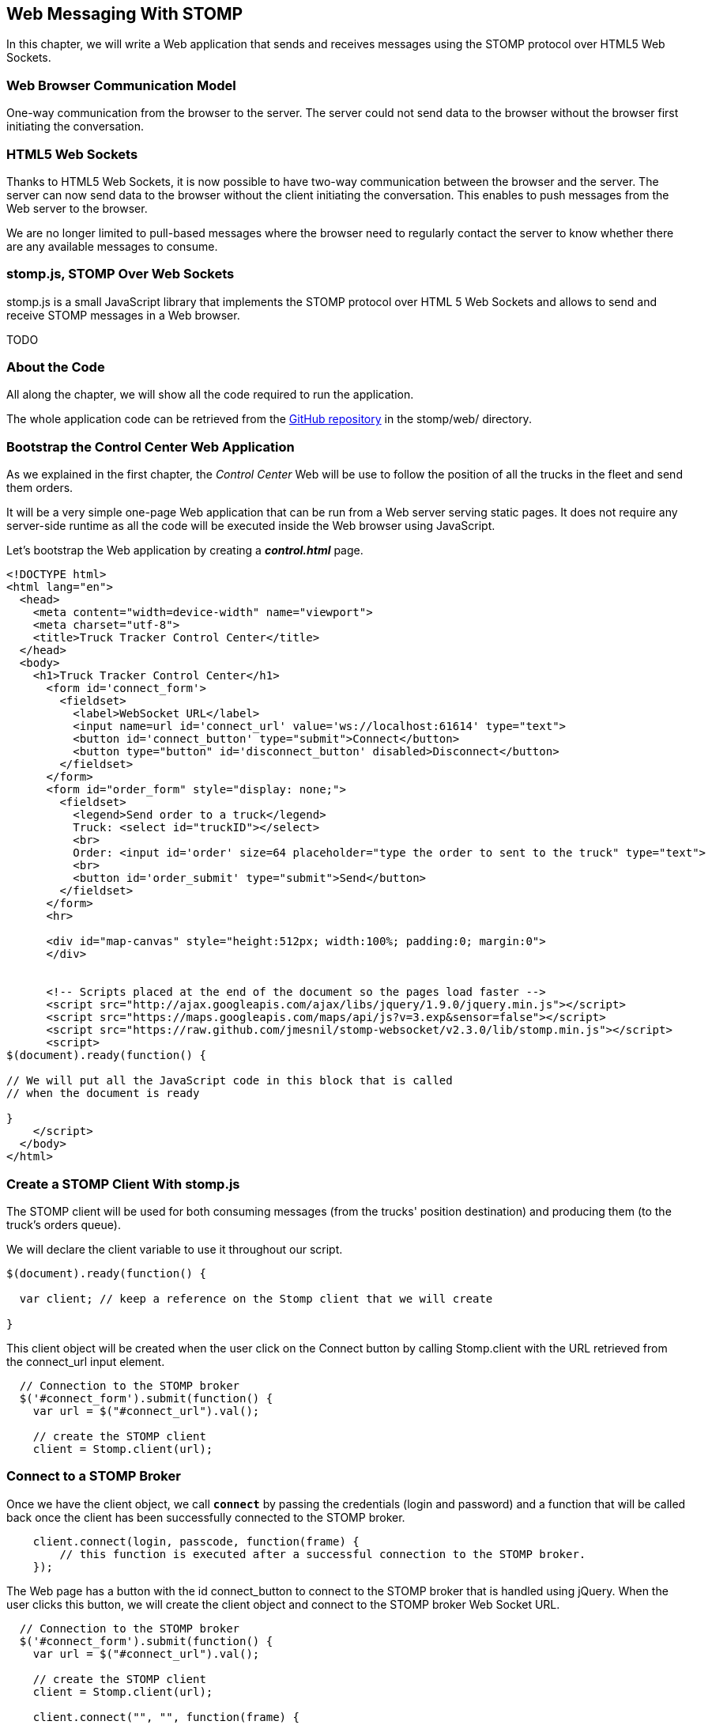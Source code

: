 [[ch_web_stomp]]
== Web Messaging With STOMP

[role="lead"]
In this chapter, we will write a Web application that sends and receives messages using the STOMP protocol over HTML5 Web Sockets.

=== Web Browser Communication Model

One-way communication from the browser to the server. The server could not send data to the browser without the browser first initiating the conversation.

=== HTML5 Web Sockets

Thanks to HTML5 Web Sockets, it is now possible to have two-way communication between the browser and the server. The server can now send data to the browser without the client initiating the conversation. This enables to push messages from the Web server to the browser.

We are no longer limited to pull-based messages where the browser need to regularly contact the server to know whether there are any available messages to consume.

=== stomp.js, STOMP Over Web Sockets

stomp.js is a small JavaScript library that implements the STOMP protocol over HTML 5 Web Sockets and allows to send and receive STOMP messages in a Web browser.

TODO

=== About the Code

All along the chapter, we will show all the code required to run the application.

The whole application code can be retrieved from the https://github.com/mobile-web-messaging/code[GitHub repository] in the +stomp/web/+ directory.

=== Bootstrap the Control Center Web Application

As we explained in the first chapter, the _Control Center_ Web will be use to follow the position of all the trucks in the fleet 
and send them orders.

It will be a very simple one-page Web application that can be run from a Web server serving static pages. It does not require
any server-side runtime as all the code will be executed inside the Web browser using JavaScript.

Let's bootstrap the Web application by creating a *__control.html__* page.

[[ex_web_stomp_1]]
====
[source,html]
----
<!DOCTYPE html>
<html lang="en">
  <head>
    <meta content="width=device-width" name="viewport">
    <meta charset="utf-8">
    <title>Truck Tracker Control Center</title>
  </head>
  <body>
    <h1>Truck Tracker Control Center</h1>
      <form id='connect_form'>
        <fieldset>
          <label>WebSocket URL</label>
          <input name=url id='connect_url' value='ws://localhost:61614' type="text">
          <button id='connect_button' type="submit">Connect</button>
          <button type="button" id='disconnect_button' disabled>Disconnect</button>
        </fieldset>
      </form>
      <form id="order_form" style="display: none;">
        <fieldset>
          <legend>Send order to a truck</legend>
          Truck: <select id="truckID"></select>
          <br>
          Order: <input id='order' size=64 placeholder="type the order to sent to the truck" type="text">
          <br>
          <button id='order_submit' type="submit">Send</button>
        </fieldset>
      </form>
      <hr>
      
      <div id="map-canvas" style="height:512px; width:100%; padding:0; margin:0">
      </div>


      <!-- Scripts placed at the end of the document so the pages load faster -->
      <script src="http://ajax.googleapis.com/ajax/libs/jquery/1.9.0/jquery.min.js"></script>
      <script src="https://maps.googleapis.com/maps/api/js?v=3.exp&sensor=false"></script>
      <script src="https://raw.github.com/jmesnil/stomp-websocket/v2.3.0/lib/stomp.min.js"></script>
      <script>
$(document).ready(function() {

// We will put all the JavaScript code in this block that is called
// when the document is ready

}
    </script>
  </body>
</html>
----
====

=== Create a STOMP Client With stomp.js

The STOMP client will be used for both consuming messages (from the trucks' position destination) and producing them (to the truck's orders queue).

We will declare the +client+ variable to use it throughout our script.

[source,js]
----
$(document).ready(function() {

  var client; // keep a reference on the Stomp client that we will create

}
----

This +client+ object will be created when the user click on the +Connect+ button by calling +Stomp.client+ with the URL retrieved from the +connect_url+ input element.

[source,js]
----
  // Connection to the STOMP broker
  $('#connect_form').submit(function() {
    var url = $("#connect_url").val();

    // create the STOMP client
    client = Stomp.client(url);
----

=== Connect to a STOMP Broker

Once we have the +client+ object, we call **`connect`** by passing the credentials (login and password) and a function that will be called back
once the client has been successfully connected to the STOMP broker.

[[ex_web_stomp_2]]
====
[source,js]
----
    client.connect(login, passcode, function(frame) {
        // this function is executed after a successful connection to the STOMP broker.
    });
----
====

The Web page has a button with the id +connect_button+ to connect to the STOMP broker that is handled using jQuery. When the user clicks this button, we will create the +client+ object and connect to the STOMP broker Web Socket URL.

[source,js]
----
  // Connection to the STOMP broker
  $('#connect_form').submit(function() {
    var url = $("#connect_url").val();

    // create the STOMP client
    client = Stomp.client(url);

    client.connect("", "", function(frame) {
      client.debug("connected to Stomp");
      // TODO once the client is connected, subscribe to the truck's position destinations.
    });
    // disable the connect button
    $("#connect_button").prop("disabled",true);
    // enable the disconnect button
    $("#disconnect_button").prop("disabled",false);
    // show the form to send orders to the trucks
    $("#order_form").show();
    return false;
  });
----

If we want to be notified when the connection is *unsuccesful*, we can pass a fourth parameters to the `connect` method which is a call back that is executed in case of problem.

[[ex_web_stomp_3]]
====
[source,js]
----
    client.connect(login, passcode, function(frame) {
        // this function is executed after a successful connection to the STOMP broker.
      }, function(frame) {
        // this function is executed if the connection to the STOMP broker failed.
    });
----
====

Note that we passed empty strings to the +connect+ method's first and second parameters as we have not configured any security authentication in our STOMP broker.

=== Receive STOMP Messages

Once the client is connected successfully to the STOMP broker, it can subscribe to a destination using the **`subscribe`** method which takes two parameters: the name of the destination and a callback method that 
is executed every time a message is pushed from the broker to the client:

[[ex_web_stomp_4]]
====
[source,js]
----
client.subscribe(destination, function(message) {
  // this function is executed every time a message is received
});
----
====

The `message` parameter that is passed to the subscription callback corresponds to a STOMP message and has 3 properties:

* **`command`** - the command of the STOMP frame (when a message is receives, it will always be `MESSAGE`)
* **`headers`** - a JavaScript object containing all the frame headers. It can be empty if the message has no headers
* **`body`** - a string representing the message's payload. It can be `null` if the message has no payload.

==== Subscribe to a Wildcard Destination

This Web application is interested to receive the position of _any_ truck that broadcasts it.
This means that we must subscribe to the +/topic/truck.XXX.position+ for every trucks in the company where XXX is replaced by the truck ID.

There are two different ways to achieve this. The first way is to know beforehands all the truck IDs in the company and subscribe to their topics one after the other. We can use the same subscription callback for all of them.
However, that implies that the Web application must now have a way to know this list. For example, it could be a Web service that returns such a list.

The pseudo code for it would look like:

----
var truckListURL = "...";
var truckIDs = fetch(truckListURL);
var callback = function(message) {
  // we use the same callback for every subscription
}
for (truck in truckIDs) {
  var destination = "/topic/truck." + truckID + ".position";
  client.subscribe(destination, callback);
}
----

But what happens if another truck is added _after_ the Web application fetched the list of truck IDs? The Web application will not subscribe to its topic and will never display it on the map.
We have to periodically fetch the list of truck IDs and check whether there are new ones or if some trucks have been removed. This starts to be quite complex to write for a simple intent.

Fortunately, the flexibility of STOMP protocol comes handy to manage this in a simpler fashion. STOMP defines very loosely the destination

[quote, STOMP 1.2 Protocol]
____
A STOMP server is modelled as a set of destinations to which messages can be sent. The STOMP protocol treats destinations as opaque string and their syntax is server implementation specific. Additionally STOMP does not define what the delivery semantics of destinations should be. The delivery, or “message exchange”, semantics of destinations can vary from server to server and even from destination to destination. This allows servers to be creative with the semantics that they can support with STOMP. 
____

Until now, we have used _simple_ destinations such as +/topic/truck.66284AB0-C266-4A4D-9443-FEFB5774FA3C.position+ or +/queue/truck.66284AB0-C266-4A4D-9443-FEFB5774FA3C.orders+ that are straightforward to understand.

We will now use a feature from our STOMP broker, ActiveMQ, that allows to use http://activemq.apache.org/wildcards.html[_wildcard_ destinations].

* +.+ is used to separate names in a path
* +$$*$$+ is used to match any name in a path
* +>+ is used to recursively match any destination starting from this name

With our example using ActiveMQ, we can use this notation to subscribe to any
truck position topic by using the +/topic/truck.$$*$$.position+ widlcard destination (where +$$*$$+ stands for _any truck identifier_).

The subscription code becomes simpler:

[source,js]
----
      // we use a wildcard destination to register to any
      // destination that matches this pattern.
      var destination = "/topic/truck.*.position";
      client.subscribe(destination, function(message) {
        // this function is called every time a message is received
      });
----

[NOTE]
====
Since the semantic of STOMP destinations are specific to the STOMP broker, you have to check with its documentation to know if they support wildcard destinations or similar concepts. If it does not, you have to revert to the first idea to fetch the list of trucks and subscribe to each of the destination... or use another STOMP broker that supports this feature.
====

Since we no longer know _a priori_ which truck position we are receiving, how do we determine that.
There are 2 pieces of information we can use. When a consumer receives a STOMP message, the message always have a +destination+ header that corresponds to the _actual_ destination that we consume from. If we are subscribing to the wildcard address +/topic/truck.$$*$$.position+ and receives a message, we can look at the +message.headers["destination"]+ to get the actual destination (+/topic/truck.66284AB0-C266-4A4D-9443-FEFB5774FA3C.position+ in my case).
However, we would then have to parse this +destination+ to extract the truck ID from it and write brittle code for that.

If you look back at <<ch_introduction_stomp_example_message>>, the message representation for the truck position also contains the truck ID in the +truck+ property:

[source,js]
----
{
  "truck": "66284AB0-C266-4A4D-9443-FEFB5774FA3C",
  "lat": 48.8581,
  "lng": 2.2946,
  "ts": "2013-09-23T08:43Z"
}
----

The message is _self-contained_ and gives all the interesting information that a consumer may need. When we receive a truck position message, we know which truck is sending it by simply looking at the +truck+ property from the JSON object created by parsing the message body.

[source,js]
----
      var destination = "/topic/truck.*.position";
      client.subscribe(destination, function(message) {
        // this function is called every time a message is received
        // create an object from the JSON string contained in the message body
        var payload = JSON.parse(message.body);
        var truckID = payload.truck;
----

When we receive the position of a truck, the last step we need to make is to display its position on a map. We will wrap this code in a +show+ method that is called from the subscription callback with the truck identifier and its latitute and longitude.

The whole code to connect to the STOMP broker, subscribes to the wildcard destination is shown below.

[source,js]
----
// Connection to the STOMP broker
// and subscription to the trucker's position destinations.
$('#connect_form').submit(function() {
  var url = $("#connect_url").val();

  // create the STOMP client
  client = Stomp.client(url);

  client.connect("", "", function(frame) {
    client.debug("connected to Stomp");
    // once the client is connected, subscribe to the truck's position destinations.

    // we use a wildcard destination to register to any
    // destination that matches this pattern.
    var destination = "/topic/truck.*.position";
    client.subscribe(destination, function(message) {
      // this function is called every time a message is received
      // create an object from the JSON string contained in the message body
      var payload = JSON.parse(message.body);

      var truckID = payload.truck;
      if (!$("#truckID option[value='" + truckID + "']").length) {
        // if the truck ID is not already in the list of trucks we can send orders to, we add it.
        $('#truckID').append($('<option>', {value:truckID}).text(truckID));                
      }
      // show the truck position on the map
      show(truckID, payload.lat, payload.lng);
    });
  });
  // disable the connect button
  $("#connect_button").prop("disabled",true);
  // enable the disconnect button
  $("#disconnect_button").prop("disabled",false);
  // show the form to send orders to the trucks
  $("#order_form").show();
  return false;
});
----

=== Draw the Truck Positions on a Map

The Web application is now receiving the GPS coordinates of any trucks that send them. We could just display them as text like we did for the mobile application in <<ch_mobile_stomp_display_truck_position>> but let's make it pretty by drawing them on a map instead by using Google Maps API.

In <<ex_web_stomp_1>> template, we already added the scripts to use Google Maps API. We now need to create the map and initialize it.

[source,js]
----
$(document).ready(function() {

  // Google map and the trackers to follow the trucks
  var map, trackers = {};

  function initialize() {
    var mapOptions = {
      zoom: 2,
      center: new google.maps.LatLng(30,0),
      mapTypeId: google.maps.MapTypeId.ROADMAP
    };
    map = new google.maps.Map($("#map-canvas").get(0), mapOptions);
  }

  // initialize the Google map.
  google.maps.event.addDomListener(window, 'load', initialize);
----

With this initialization code, the map will be drawn in the +map_canvas+ +div+ element and we can reference it using the +map+ variable.

The +trackers+ variable is a map whose key are the truck identifiers and the values is a tracker with the latest location of the truck on the map.

We have called a +show()+ method in the subscription handler. Let's code it now to display the truck on the map using its coordinates.

[source,js]
----
  // show the truckID at the given latitude and longitude
  function show(truckID, lat, lng) {
    var position = new google.maps.LatLng(lat, lng);
    // lazy instantiation of the map
    if (!map) {
      create_map(position);
    }
    // if there is no tracker for this truck
    if (!trackers[truckID]) {
      // create a marker for it
      var marker = new google.maps.Marker({
        position: position,
        map: map,
        title: truckID + " is here"});
      var infowindow = new google.maps.InfoWindow({
        content: "Truck " + truckID
      });
      var tracker = {
        marker: marker
      };
      // add it to the trackers
      trackers[truckID] = tracker;
      google.maps.event.addListener(marker, 'click', function() {
        infowindow.open(map, marker);
      });
    } else {
      // the tracker is know, we just need to update its position
      trackers[truckID].marker.setPosition(position);
    }
  }
----

If we open now this +control.html+ file in a Web browser, we will see a map of the whole world displayed.

[[img_web_stomp_1]]
.The Control Center Web application.
image::images/Chapter021/control_center.png["The Control Center Web application"]

If we click on the +Connect+ button, markers will appear on the map for each truck that sents its coordinates. 

In my case, I am using the iOS simulator to run the mobile application developed in the previous chapter and use its +Location+ tool to simulate a freeway drive (as explained in <<ch_mobile_stomp_location_simulator>>).

[[img_web_stomp_2]]
.Following a truck on a freeway drive.
image::images/Chapter021/truck_freeway_drive.png["Following a truck on a freeway drive"]

The position of the truck is updated every time the Web application receives a STOMP message from the truck's position destination and you will see it move on the map.

At this stage, the Web application receives STOMP messages to display the position of the trucks. We now need to write the code to send orders to the trucks.

=== Send STOMP Messages

The STOMP client can send messages to the broker by calling the **`send`** method which takes three parameters:

* +destination+ - the name of the destination
* +headers+ - a JavaScript object containing any additional headers
* +body+ - a string corresponding to the message payload.

Both `headers` and `body` are optional and can be omitted. However if you want to set the message payload, you must also specify the headers (using an empty
JavaScript literal if you have no header to set).

[source,js]
----
client.send(destination, {}, body);
----

As we described in <<ch_introduction_stomp_example_topology>>, we use a queue to send orders to a given truck and the destination for this is named +/queue/truck.XXX.orders+

The order is sent in the STOMP message body as a JSON string with a +order+ key.

[source,js]
----
{
  "order": "Go to warehouse #1"
}
----

We must respect this message format as it is the format expected by the mobile application to handle the orders and display them (we wrote this code in <<ch_mobile_stomp_subscribe>>).

We added a HTML +<form>+ element with the id +order_form+ to send an order. The truck identifier is taken from the selected option in the +<select>+ element identified by +truckID+. The order text is taken from the +<input>+ element identified by +order+.

Once we know the +truckID+ and the +order+, we have all we need to send an order to this truck. The destination for the order will be built using the +truckID+. Since the message payload will be a JSON string, we add a +content-type+ header set to +application/json; charset=utf-8+.

The message payload itself will the string obtained by _stringifying_ the order object.

Piecing everything together, the code to send a STOMP message looks like:

[source,js]
----
  // Send an order to a truck
  $('#order_form').submit(function() {
    var truckID = $("#truckID").val();
    var order = $("#order").val();
      
    // sue the truck's queue orders as the destination
    var destination = "/queue/truck." + truckID + ".orders";
    // declare the message body as a JSON string
    var headers = {
      "content-type": "application/json; charset=utf-8"
    };
    var body = JSON.stringify({
      "order": order
    })    
    client.send(destination, headers, body);
    // reset the order input field
    $("#order").val("");
    return false;
  });
----

If we reload the +control.html+ file after adding this code, we can now send an order to the truck by selecting it in the list in the +Send order to a truck+ form.

Let's type an order such as +Go to office depot #2+ and click on the +Send+ button.

[[img_web_stomp_3]]
.Send an order to a truck.
image::images/Chapter021/send_order.png["Send an order to a truck"]

The message is sent when you click on the +Send+ button. Since the mobile application is subscribed to this destination, it will receive the message and display it in its table.

[[img_web_stomp_4]]
.The mobile application received the order.
image::images/Chapter021/mobile_app_received_order.png["The mobile application received the order"]

=== Summary

In this chapter, we learn to use +stomp.js+ to send and receive STOMP messages from a Web application.

Regardless of using StompKit for mobile applications or stomp.js for Web applications, the steps are always the same.

To send a message, the application must:

. connect to the STOMP broker
. send the message to the destination

To consume a message, the application must

. connect to the STOMP broker
. subscribe to the destination and pass a callback that is called every time a message is received.

At the end of this chapter, we have a very simple application that works. If you have access to several iPhone devices, you can see that the Web application will display the position of all the devices running the mobile application.

In the next chapter, we will learn about more advanced features of STOMP. We did not present them as they were not required to write this simple application. However, it is likely that you may need some of these features if your applications are more complex.
